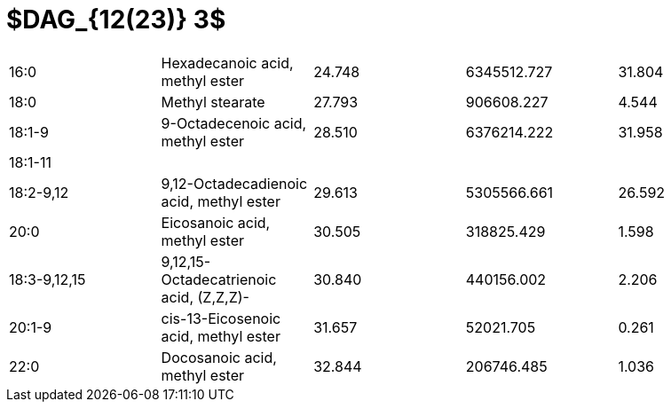 = $DAG_{12(23)} 3$

|===
|16:0        |Hexadecanoic acid, methyl ester        |24.748|6345512.727|31.804
|18:0        |Methyl stearate                        |27.793|906608.227 |4.544
|18:1-9      |9-Octadecenoic acid, methyl ester      |28.510|6376214.222|31.958
|18:1-11     |                                       |      |           |
|18:2-9,12   |9,12-Octadecadienoic acid, methyl ester|29.613|5305566.661|26.592
|20:0        |Eicosanoic acid, methyl ester          |30.505|318825.429 |1.598
|18:3-9,12,15|9,12,15-Octadecatrienoic acid, (Z,Z,Z)-|30.840|440156.002 |2.206
|20:1-9      |cis-13-Eicosenoic acid, methyl ester   |31.657|52021.705  |0.261
|22:0        |Docosanoic acid, methyl ester          |32.844|206746.485 |1.036
|===